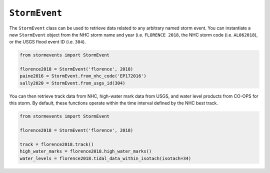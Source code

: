 ``StormEvent``
==============

The ``StormEvent`` class can be used to retrieve data related to any arbitrary named storm event.
You can instantiate a new ``StormEvent`` object from the NHC storm name and year
(i.e. ``FLORENCE 2018``, the NHC storm code (i.e. ``AL062018``), or the USGS flood event ID (i.e. ``304``).

.. code-block:: python

    from stormevents import StormEvent

    florence2018 = StormEvent('florence', 2018)
    paine2016 = StormEvent.from_nhc_code('EP172016')
    sally2020 = StormEvent.from_usgs_id(304)

You can then retrieve track data from NHC, high-water mark data from USGS, and water level products from CO-OPS for this storm.
By default, these functions operate within the time interval defined by the NHC best track.

.. code-block:: python

    from stormevents import StormEvent

    florence2018 = StormEvent('florence', 2018)

    track = florence2018.track()
    high_water_marks = florence2018.high_water_marks()
    water_levels = florence2018.tidal_data_within_isotach(isotach=34)
